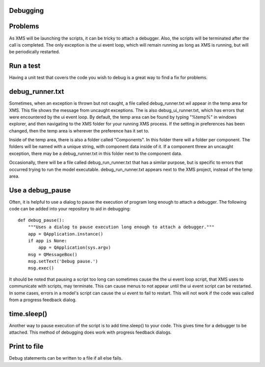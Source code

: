 Debugging
=========

Problems
========

As XMS will be launching the scripts, it can be tricky to attach a debugger.
Also, the scripts will be terminated after the call is completed.
The only exception is the ui event loop, which will remain running as long as XMS is running, but will be periodically restarted.

Run a test
==========

Having a unit test that covers the code you wish to debug is a great way to find a fix for problems.

debug_runner.txt
================

Sometimes, when an exception is thrown but not caught, a file called debug_runner.txt wil appear in the temp area for XMS.
This file shows the message from uncaught exceptions.
The is also debug_ui_runner.txt, which has errors that were encountered by the ui event loop.
By default, the temp area can be found by typing "%temp%" in windows explorer, and then navigating to the XMS folder for your running XMS process.
If the setting in preferences has been changed, then the temp area is wherever the preference has it set to.

Inside of the temp area, there is also a folder called "Components".
In this folder there will a folder per component.
The folders will be named with a unique string, with component data inside of it.
If a component threw an uncaught exception, there may be a debug_runner.txt in this folder next to the component data.

Occasionally, there will be a file called debug_run_runner.txt that has a similar purpose, but is specific to errors that occurred trying to run the model executable.
debug_run_runner.txt appears next to the XMS project, instead of the temp area.

Use a debug_pause
=================

Often, it is helpful to use a dialog to pause the execution of program long enough to attach a debugger.
The following code can be added into your repository to aid in debugging::

    def debug_pause():
        """Uses a dialog to pause execution long enough to attach a debugger."""
        app = QApplication.instance()
        if app is None:
            app = QApplication(sys.argv)
        msg = QMessageBox()
        msg.setText('Debug pause.')
        msg.exec()

It should be noted that pausing a script too long can sometimes cause the the ui event loop script, that XMS uses to communicate with scripts, may terminate.
This can cause menus to not appear until the ui event script can be restarted.
In some cases, errors in a model's script can cause the ui event to fail to restart.
This will not work if the code was called from a progress feedback dialog.

time.sleep()
============

Another way to pause execution of the script is to add time.sleep() to your code.
This gives time for a debugger to be attached.
This method of debugging does work with progress feedback dialogs.

Print to file
=============

Debug statements can be written to a file if all else fails.
